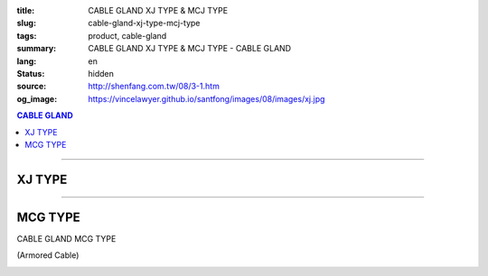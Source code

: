 :title: CABLE GLAND XJ TYPE & MCJ TYPE
:slug: cable-gland-xj-type-mcj-type
:tags: product, cable-gland
:summary: CABLE GLAND XJ TYPE & MCJ TYPE - CABLE GLAND
:lang: en
:status: hidden
:source: http://shenfang.com.tw/08/3-1.htm
:og_image: https://vincelawyer.github.io/santfong/images/08/images/xj.jpg

.. contents:: CABLE GLAND

----

XJ TYPE
+++++++

.. image:: {filename}/images/08/images/xj.jpg
   :name: http://shenfang.com.tw/08/images/XJ.JPG
   :alt: product
   :class: img-fluid

.. image:: {filename}/images/08/images/xj-1.jpg
   :name: http://shenfang.com.tw/08/images/XJ-1.JPG
   :alt: product
   :class: img-fluid

.. raw:: html

  <p align="right" style="margin-top: 0; margin-bottom: 0"><font size="2">&nbsp;&nbsp;&nbsp;&nbsp;&nbsp;&nbsp;&nbsp;&nbsp;&nbsp;&nbsp;&nbsp;&nbsp;&nbsp;&nbsp;&nbsp;&nbsp;&nbsp;&nbsp;&nbsp;&nbsp;&nbsp;&nbsp;&nbsp;&nbsp;&nbsp;&nbsp;&nbsp;&nbsp;&nbsp;&nbsp;&nbsp;&nbsp;&nbsp;&nbsp;&nbsp;&nbsp;&nbsp;&nbsp;&nbsp;&nbsp;&nbsp;&nbsp;&nbsp;&nbsp;&nbsp;&nbsp;&nbsp;&nbsp;&nbsp;&nbsp;&nbsp;&nbsp;&nbsp;&nbsp;&nbsp;&nbsp;&nbsp;&nbsp;&nbsp;&nbsp;&nbsp;&nbsp;&nbsp;&nbsp;&nbsp;&nbsp;&nbsp;&nbsp;&nbsp;&nbsp;&nbsp;&nbsp;&nbsp;&nbsp;&nbsp;&nbsp;&nbsp;&nbsp;&nbsp;&nbsp;&nbsp;&nbsp;&nbsp;&nbsp;&nbsp;&nbsp;&nbsp;&nbsp;&nbsp;&nbsp;&nbsp;&nbsp;&nbsp;&nbsp;&nbsp;&nbsp;&nbsp;&nbsp;&nbsp;&nbsp;&nbsp;&nbsp;&nbsp;&nbsp;&nbsp;&nbsp;&nbsp;&nbsp;&nbsp;&nbsp;&nbsp;&nbsp;&nbsp;&nbsp;&nbsp;&nbsp;&nbsp;&nbsp;&nbsp;&nbsp;&nbsp;&nbsp;&nbsp;&nbsp;&nbsp;&nbsp;&nbsp;&nbsp;&nbsp;&nbsp;&nbsp;&nbsp;&nbsp;&nbsp;&nbsp;&nbsp;&nbsp;&nbsp;&nbsp;&nbsp;&nbsp;&nbsp;&nbsp;&nbsp;&nbsp;&nbsp;&nbsp;&nbsp;&nbsp;&nbsp;&nbsp;&nbsp;&nbsp;&nbsp;&nbsp;&nbsp;&nbsp;&nbsp;&nbsp;&nbsp;&nbsp;&nbsp;&nbsp;&nbsp;&nbsp;&nbsp;&nbsp;&nbsp;&nbsp;&nbsp;&nbsp;&nbsp;&nbsp;&nbsp; 
  Unit</font><font size="2" face="新細明體">:<span lang="en">±</span>3mm</font></p>
  <table border="0" cellspacing="0" style="border-collapse: collapse" bordercolor="#111111" width="100%" cellpadding="0" id="AutoNumber14">
    <tr>
      <td width="100%">
      <table border="1" cellspacing="0" style="border-collapse: collapse" bordercolor="#111111" width="100%" cellpadding="0" id="AutoNumber27" height="218">
        <tr>
          <td width="25%" align="center" bgcolor="#FFCCCC" height="32">
          <font size="2" face="Arial">Conduit Size</font></td>
          <td width="25%" align="center" bgcolor="#FFCCCC" height="32">
          <font size="2" face="Arial">Cat No</font></td>
          <td width="25%" align="center" bgcolor="#FFCCCC" height="32">
          <font size="2" face="Arial">Maximum Conduit Movement</font></td>
          <td width="25%" align="center" bgcolor="#FFCCCC" height="32">
          <font size="2" face="Arial">With boding Jumpers and Clamps Cat</font></td>
        </tr>
        <tr>
          <td width="25%" align="center" height="18"><font size="2" face="Arial">1/2</font></td>
          <td width="25%" align="center" height="18"><font size="2" face="Arial">XJ 16</font></td>
          <td width="25%" align="center" height="18"><font size="2" face="Arial">4&quot;~8&quot;</font></td>
          <td width="25%" align="center" height="18"><font size="2" face="Arial">XJ 161</font></td>
        </tr>
        <tr>
          <td width="25%" align="center" bgcolor="#FFCCCC" height="18">
          <font size="2" face="Arial">3/4</font></td>
          <td width="25%" align="center" bgcolor="#FFCCCC" height="18">
          <font size="2" face="Arial">XJ 22</font></td>
          <td width="25%" align="center" bgcolor="#FFCCCC" height="18">
          <font size="2" face="Arial">4&quot;~8&quot;</font></td>
          <td width="25%" align="center" bgcolor="#FFCCCC" height="18">
          <font size="2" face="Arial">XJ 221</font></td>
        </tr>
        <tr>
          <td width="25%" align="center" height="18"><font size="2" face="Arial">1</font></td>
          <td width="25%" align="center" height="18"><font size="2" face="Arial">XJ 28</font></td>
          <td width="25%" align="center" height="18"><font size="2" face="Arial">4&quot;~8&quot;</font></td>
          <td width="25%" align="center" height="18"><font size="2" face="Arial">XJ 281</font></td>
        </tr>
        <tr>
          <td width="25%" align="center" bgcolor="#FFCCCC" height="18">
          <font size="2" face="Arial">1-1/4</font></td>
          <td width="25%" align="center" bgcolor="#FFCCCC" height="18">
          <font size="2" face="Arial">XJ 36</font></td>
          <td width="25%" align="center" bgcolor="#FFCCCC" height="18">
          <font size="2" face="Arial">4&quot;~8&quot;</font></td>
          <td width="25%" align="center" bgcolor="#FFCCCC" height="18">
          <font size="2" face="Arial">XJ 361</font></td>
        </tr>
        <tr>
          <td width="25%" align="center" height="18"><font size="2" face="Arial">1-1/2</font></td>
          <td width="25%" align="center" height="18"><font size="2" face="Arial">XJ 42</font></td>
          <td width="25%" align="center" height="18"><font size="2" face="Arial">4&quot;~8&quot;</font></td>
          <td width="25%" align="center" height="18"><font size="2" face="Arial">XJ 421</font></td>
        </tr>
        <tr>
          <td width="25%" align="center" bgcolor="#FFCCCC" height="19">
          <font size="2" face="Arial">2</font></td>
          <td width="25%" align="center" bgcolor="#FFCCCC" height="19">
          <font size="2" face="Arial">XJ 54</font></td>
          <td width="25%" align="center" bgcolor="#FFCCCC" height="19">
          <font size="2" face="Arial">4&quot;~8&quot;</font></td>
          <td width="25%" align="center" bgcolor="#FFCCCC" height="19">
          <font size="2" face="Arial">XJ 541</font></td>
        </tr>
        <tr>
          <td width="25%" align="center" height="19"><font size="2" face="Arial">2-1/2</font></td>
          <td width="25%" align="center" height="19"><font size="2" face="Arial">XJ 70</font></td>
          <td width="25%" align="center" height="19"><font size="2" face="Arial">4&quot;~8&quot;</font></td>
          <td width="25%" align="center" height="19"><font size="2" face="Arial">XJ 701</font></td>
        </tr>
        <tr>
          <td width="25%" align="center" bgcolor="#FFCCCC" height="19">
          <font size="2" face="Arial">3</font></td>
          <td width="25%" align="center" bgcolor="#FFCCCC" height="19">
          <font size="2" face="Arial">XJ 82</font></td>
          <td width="25%" align="center" bgcolor="#FFCCCC" height="19">
          <font size="2" face="Arial">4&quot;~8&quot;</font></td>
          <td width="25%" align="center" bgcolor="#FFCCCC" height="19">
          <font size="2" face="Arial">XJ 821</font></td>
        </tr>
        <tr>
          <td width="25%" align="center" height="19"><font size="2" face="Arial">3-1/2</font></td>
          <td width="25%" align="center" height="19"><font size="2" face="Arial">XJ 85</font></td>
          <td width="25%" align="center" height="19"><font size="2" face="Arial">4&quot;~8&quot;</font></td>
          <td width="25%" align="center" height="19"><font size="2" face="Arial">XJ 851</font></td>
        </tr>
        <tr>
          <td width="25%" align="center" bgcolor="#FFCCCC" height="19">
          <font size="2" face="Arial">4</font></td>
          <td width="25%" align="center" bgcolor="#FFCCCC" height="19">
          <font size="2" face="Arial">XJ104</font></td>
          <td width="25%" align="center" bgcolor="#FFCCCC" height="19">
          <font size="2" face="Arial">4&quot;~8&quot;</font></td>
          <td width="25%" align="center" bgcolor="#FFCCCC" height="19">
          <font size="2" face="Arial">XJ1041</font></td>
        </tr>
      </table>
      </td>
    </tr>
  </table>

----

MCG TYPE
++++++++

CABLE GLAND MCG TYPE

(Armored Cable)

.. image:: {filename}/images/08/images/mcj.jpg
   :name: http://shenfang.com.tw/08/images/MCJ.JPG
   :alt: product
   :class: img-fluid

.. image:: {filename}/images/08/images/mcj-1.jpg
   :name: http://shenfang.com.tw/08/images/MCJ-1.JPG
   :alt: product
   :class: img-fluid

.. raw:: html

  <p align="right" style="margin-top: 0; margin-bottom: 0"><font size="2">&nbsp;&nbsp;&nbsp;&nbsp;&nbsp;&nbsp;&nbsp;&nbsp;&nbsp;&nbsp;&nbsp;&nbsp;&nbsp;&nbsp;&nbsp;&nbsp;&nbsp;&nbsp;&nbsp;&nbsp;&nbsp;&nbsp;&nbsp;&nbsp;&nbsp;&nbsp;&nbsp;&nbsp;&nbsp;&nbsp;&nbsp;&nbsp;&nbsp;&nbsp;&nbsp;&nbsp;&nbsp;&nbsp;&nbsp;&nbsp;&nbsp;&nbsp;&nbsp;&nbsp;&nbsp;&nbsp;&nbsp;&nbsp;&nbsp;&nbsp;&nbsp;&nbsp;&nbsp;&nbsp;&nbsp;&nbsp;&nbsp;&nbsp;&nbsp;&nbsp;&nbsp;&nbsp;&nbsp;&nbsp;&nbsp;&nbsp;&nbsp;&nbsp;&nbsp;&nbsp;&nbsp;&nbsp;&nbsp;&nbsp;&nbsp;&nbsp;&nbsp;&nbsp;&nbsp;&nbsp;&nbsp;&nbsp;&nbsp;&nbsp;&nbsp;&nbsp;&nbsp;&nbsp;&nbsp;&nbsp;&nbsp;&nbsp;&nbsp;&nbsp;&nbsp;&nbsp;&nbsp;&nbsp;&nbsp;&nbsp;&nbsp;&nbsp;&nbsp;&nbsp;&nbsp;&nbsp;&nbsp;&nbsp;&nbsp;&nbsp;&nbsp;&nbsp;&nbsp;&nbsp;&nbsp;&nbsp;&nbsp;&nbsp;&nbsp;&nbsp;&nbsp;&nbsp;&nbsp;&nbsp;&nbsp;&nbsp;&nbsp;&nbsp;&nbsp;&nbsp;&nbsp;&nbsp;&nbsp;&nbsp;&nbsp;&nbsp;&nbsp;&nbsp;&nbsp;&nbsp;&nbsp;&nbsp;&nbsp;&nbsp;&nbsp;&nbsp;&nbsp;&nbsp;&nbsp;&nbsp;&nbsp;&nbsp;&nbsp;&nbsp;&nbsp;&nbsp;&nbsp;&nbsp;&nbsp;&nbsp;&nbsp;&nbsp;&nbsp;&nbsp;&nbsp;&nbsp;&nbsp;&nbsp;&nbsp;&nbsp;&nbsp;&nbsp;&nbsp;&nbsp; 
  Unit</font><font size="2" face="新細明體">:<span lang="en">±</span>3mm</font></p>
  <table border="0" cellspacing="0" style="border-collapse: collapse" bordercolor="#111111" width="100%" cellpadding="0" id="AutoNumber16">
    <tr>
      <td width="100%">
      <table border="1" cellspacing="0" style="border-collapse: collapse" bordercolor="#111111" width="100%" cellpadding="0" id="AutoNumber28" height="245">
        <tr>
          <td width="10%" rowspan="2" bgcolor="#FFCCCC" height="75">
          <p style="line-height: 150%; margin-top: 0; margin-bottom: 0" align="center">
          <font size="2" face="Arial Narrow">SIZE</font></p>
          <p style="line-height: 150%; margin-top: 0; margin-bottom: 0" align="center">
          <font size="2" face="Arial Narrow">(IN)</font></td>
          <td width="13%" bgcolor="#FFCCCC" height="29">
          <p align="center"><font size="2">&nbsp;Brass</font></td>
          <td width="13%" bgcolor="#FFCCCC" height="29">
          <p align="center">         
  <font size="2" face="Arial Narrow">Malleable Iron</font></td>
          <td width="10%" rowspan="2" bgcolor="#FFCCCC" height="75">
          <p align="center">         
  <font size="2" face="Arial Narrow">Standard<br>        
          Finishes</font></td>
          <td width="23%" colspan="2" bgcolor="#FFCCCC" height="29">
          <p align="center" style="margin-top: 0; margin-bottom: 0">        
  <font size="2" face="Arial Narrow">Aluminum Alloy</font></td>
          <td width="31%" colspan="4" bgcolor="#FFCCCC" height="29">
          <p align="center">         
  <font size="2">尺寸</font> <font size="1" face="Arial Narrow">&nbsp; </font> 
          <font size="2" face="Arial Narrow">Dimensions</font></td>
        </tr>
        <tr>
          <td width="13%" bgcolor="#FFCCCC" height="45">
          <p align="center" style="margin-top: 0; margin-bottom: 0">         
  <font size="2" face="Arial Narrow">Cat. No.</font></td>
          <td width="13%" bgcolor="#FFCCCC" height="45">
          <p align="center" style="margin-top: 0; margin-bottom: 0">         
  <font size="2" face="Arial Narrow">Cat. No.</font></td>
          <td width="13%" bgcolor="#FFCCCC" height="45">
          <p align="center" style="margin-top: 0; margin-bottom: 0">         
  <font size="2" face="Arial Narrow">Cat. No.</font></td>
          <td width="10%" bgcolor="#FFCCCC" height="45">
          <p align="center" style="margin-top: 0; margin-bottom: 0">         
  <font size="2" face="Arial Narrow">Standard<br>        
          Materials</font></td>
          <td width="8%" align="center" bgcolor="#FFCCCC" height="45">
          <font size="2" face="Arial">A</font></td>
          <td width="8%" align="center" bgcolor="#FFCCCC" height="45">
          <font size="2" face="Arial">B</font></td>
          <td width="8%" align="center" bgcolor="#FFCCCC" height="45">
          <font size="2" face="Arial">C</font></td>
          <td width="7%" align="center" bgcolor="#FFCCCC" height="45">
          <font size="2" face="Arial">D</font></td>
        </tr>
        <tr>
          <td width="10%" align="center" height="18"><font size="2" face="Arial">1/2</font></td>
          <td width="13%" align="center" height="18"><font size="2" face="Arial">MCJ 16-B</font></td>
          <td width="13%" align="center" height="18"><font size="2" face="Arial">MCJ 16-M</font></td>
          <td width="10%" rowspan="9" height="169">        
  <p style="margin-top: 0; margin-bottom: 0" align="center">       
  <font size="1"><br>       
  </font>       
  <font size="1" face="Arial, Helvetica, sans-serif">Zinc<br>       
  Electroplate<br>       
  </font>       
  <font size="1"><br>       
  </font>       
  <font size="1" face="Arial, Helvetica, sans-serif">H.D.<br>       
  Galvanize<br>       
  　</font></p>  
  <p style="margin-top: 0; margin-bottom: 0" align="center">       
  <font face="Arial, Helvetica, sans-serif" size="1">Dacrotizing</font></p>  
          </td>
          <td width="13%" align="center" height="18"><font size="2" face="Arial">MCJ 16-A</font></td>
          <td width="10%" rowspan="9" height="169">
          <p style="margin-top: 0; margin-bottom: 0" align="center">
          　</p>
          <p style="margin-top: 0; margin-bottom: 0" align="center">
          <font size="2" face="Arial">6063S</font></p>
          <p style="margin-top: 0; margin-bottom: 0" align="center">
          <font size="2" face="Arial">Sandcast</font></td>
          <td width="8%" align="center" height="18"><font size="2" face="Arial">35</font></td>
          <td width="8%" align="center" height="18"><font size="2" face="Arial">13</font></td>
          <td width="8%" align="center" height="18"><font size="2" face="Arial">32</font></td>
          <td width="7%" align="center" height="18"><font size="2" face="Arial">20</font></td>
        </tr>
        <tr>
          <td width="10%" align="center" bgcolor="#FFCCCC" height="18">
          <font size="2" face="Arial">3/4</font></td>
          <td width="13%" align="center" bgcolor="#FFCCCC" height="18">
          <font size="2" face="Arial">MCJ 22-B</font></td>
          <td width="13%" align="center" bgcolor="#FFCCCC" height="18">
          <font size="2" face="Arial">MCJ 22-M</font></td>
          <td width="13%" align="center" bgcolor="#FFCCCC" height="18">
          <font size="2" face="Arial">MCJ 22-A</font></td>
          <td width="8%" align="center" bgcolor="#FFCCCC" height="18">
          <font size="2" face="Arial">50</font></td>
          <td width="8%" align="center" bgcolor="#FFCCCC" height="18">
          <font size="2" face="Arial">15</font></td>
          <td width="8%" align="center" bgcolor="#FFCCCC" height="18">
          <font size="2" face="Arial">48</font></td>
          <td width="7%" align="center" bgcolor="#FFCCCC" height="18">
          <font size="2" face="Arial">25</font></td>
        </tr>
        <tr>
          <td width="10%" align="center" height="19"><font size="2" face="Arial">1</font></td>
          <td width="13%" align="center" height="19"><font size="2" face="Arial">MCJ 28-B</font></td>
          <td width="13%" align="center" height="19"><font size="2" face="Arial">MCJ 28-M</font></td>
          <td width="13%" align="center" height="19"><font size="2" face="Arial">MCJ 28-A</font></td>
          <td width="8%" align="center" height="19"><font size="2" face="Arial">50</font></td>
          <td width="8%" align="center" height="19"><font size="2" face="Arial">15</font></td>
          <td width="8%" align="center" height="19"><font size="2" face="Arial">58</font></td>
          <td width="7%" align="center" height="19"><font size="2" face="Arial">25</font></td>
        </tr>
        <tr>
          <td width="10%" align="center" bgcolor="#FFCCCC" height="19">
          <font size="2" face="Arial">1-1/4</font></td>
          <td width="13%" align="center" bgcolor="#FFCCCC" height="19">
          <font size="2" face="Arial">MCJ 36-B</font></td>
          <td width="13%" align="center" bgcolor="#FFCCCC" height="19">
          <font size="2" face="Arial">MCJ 36-M</font></td>
          <td width="13%" align="center" bgcolor="#FFCCCC" height="19">
          <font size="2" face="Arial">MCJ 36-A</font></td>
          <td width="8%" align="center" bgcolor="#FFCCCC" height="19">
          <font size="2" face="Arial">50</font></td>
          <td width="8%" align="center" bgcolor="#FFCCCC" height="19">
          <font size="2" face="Arial">20</font></td>
          <td width="8%" align="center" bgcolor="#FFCCCC" height="19">
          <font size="2" face="Arial">68</font></td>
          <td width="7%" align="center" bgcolor="#FFCCCC" height="19">
          <font size="2" face="Arial">38</font></td>
        </tr>
        <tr>
          <td width="10%" align="center" height="19"><font size="2" face="Arial">1-1/2</font></td>
          <td width="13%" align="center" height="19"><font size="2" face="Arial">MCJ 42-B</font></td>
          <td width="13%" align="center" height="19"><font size="2" face="Arial">MCJ 42-M</font></td>
          <td width="13%" align="center" height="19"><font size="2" face="Arial">MCJ 42-A</font></td>
          <td width="8%" align="center" height="19"><font size="2" face="Arial">50</font></td>
          <td width="8%" align="center" height="19"><font size="2" face="Arial">20</font></td>
          <td width="8%" align="center" height="19"><font size="2" face="Arial">80</font></td>
          <td width="7%" align="center" height="19"><font size="2" face="Arial">38</font></td>
        </tr>
        <tr>
          <td width="10%" align="center" bgcolor="#FFCCCC" height="19">
          <font size="2" face="Arial">2</font></td>
          <td width="13%" align="center" bgcolor="#FFCCCC" height="19">
          <font size="2" face="Arial">MCJ 54-B</font></td>
          <td width="13%" align="center" bgcolor="#FFCCCC" height="19">
          <font size="2" face="Arial">MCJ 54-M</font></td>
          <td width="13%" align="center" bgcolor="#FFCCCC" height="19">
          <font size="2" face="Arial">MCJ 54-A</font></td>
          <td width="8%" align="center" bgcolor="#FFCCCC" height="19">
          <font size="2" face="Arial">75</font></td>
          <td width="8%" align="center" bgcolor="#FFCCCC" height="19">
          <font size="2" face="Arial">20</font></td>
          <td width="8%" align="center" bgcolor="#FFCCCC" height="19">
          <font size="2" face="Arial">83</font></td>
          <td width="7%" align="center" bgcolor="#FFCCCC" height="19">
          <font size="2" face="Arial">38</font></td>
        </tr>
        <tr>
          <td width="10%" align="center" height="19"><font size="2" face="Arial">2-1/2</font></td>
          <td width="13%" align="center" height="19"><font size="2" face="Arial">MCJ 70-B</font></td>
          <td width="13%" align="center" height="19"><font size="2" face="Arial">MCJ 70-M</font></td>
          <td width="13%" align="center" height="19"><font size="2" face="Arial">MCJ 70-A</font></td>
          <td width="8%" align="center" height="19"><font size="2" face="Arial">78</font></td>
          <td width="8%" align="center" height="19"><font size="2" face="Arial">28</font></td>
          <td width="8%" align="center" height="19"><font size="2" face="Arial">95</font></td>
          <td width="7%" align="center" height="19"><font size="2" face="Arial">38</font></td>
        </tr>
        <tr>
          <td width="10%" align="center" bgcolor="#FFCCCC" height="19">
          <font size="2" face="Arial">3</font></td>
          <td width="13%" align="center" bgcolor="#FFCCCC" height="19">
          <font size="2" face="Arial">MCJ 82-B</font></td>
          <td width="13%" align="center" bgcolor="#FFCCCC" height="19">
          <font size="2" face="Arial">MCJ 82-M</font></td>
          <td width="13%" align="center" bgcolor="#FFCCCC" height="19">
          <font size="2" face="Arial">MCJ 82-A</font></td>
          <td width="8%" align="center" bgcolor="#FFCCCC" height="19">
          <font size="2" face="Arial">83</font></td>
          <td width="8%" align="center" bgcolor="#FFCCCC" height="19">
          <font size="2" face="Arial">30</font></td>
          <td width="8%" align="center" bgcolor="#FFCCCC" height="19">
          <font size="2" face="Arial">124</font></td>
          <td width="7%" align="center" bgcolor="#FFCCCC" height="19">
          <font size="2" face="Arial">38</font></td>
        </tr>
        <tr>
          <td width="10%" align="center" height="19"><font size="2" face="Arial">4</font></td>
          <td width="13%" align="center" height="19"><font size="2" face="Arial">MCJ104-B</font></td>
          <td width="13%" align="center" height="19"><font size="2" face="Arial">MCJ104-M</font></td>
          <td width="13%" align="center" height="19"><font size="2" face="Arial">MCJ104-A</font></td>
          <td width="8%" align="center" height="19"><font size="2" face="Arial">83</font></td>
          <td width="8%" align="center" height="19"><font size="2" face="Arial">30</font></td>
          <td width="8%" align="center" height="19"><font size="2" face="Arial">149</font></td>
          <td width="7%" align="center" height="19"><font size="2" face="Arial">38</font></td>
        </tr>
      </table>
      </td>
    </tr>
  </table>


